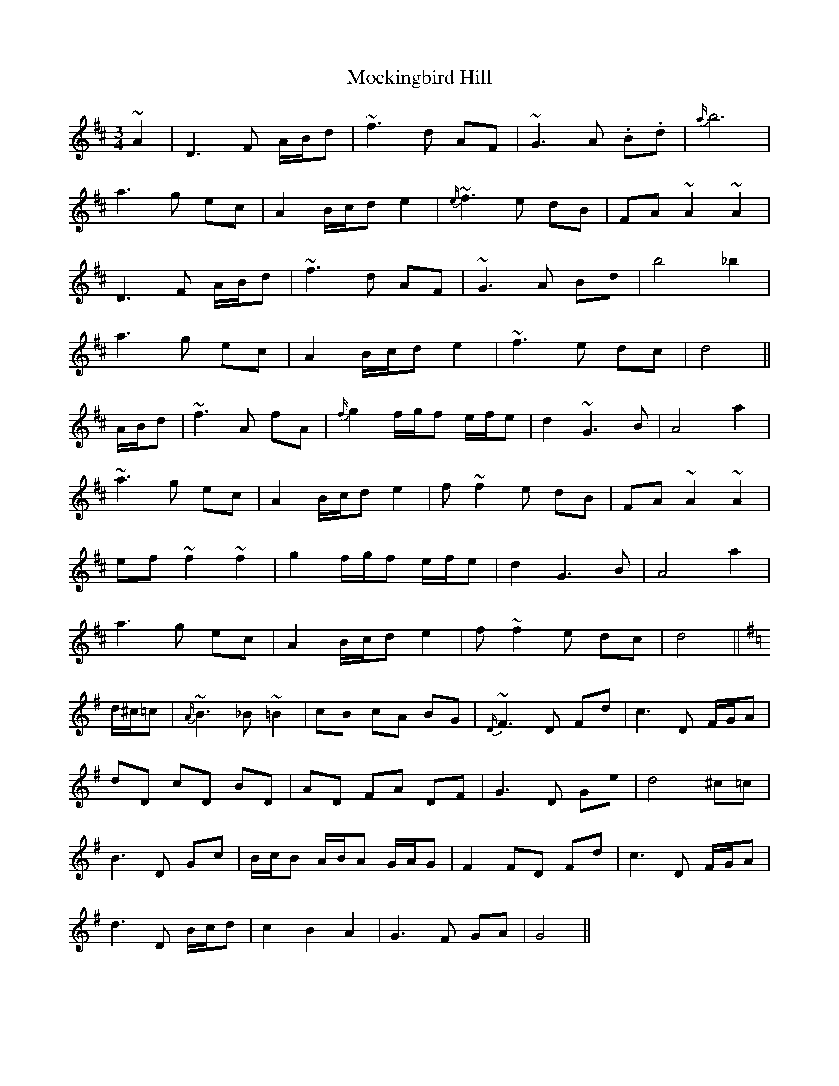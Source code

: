 X: 27392
T: Mockingbird Hill
R: waltz
M: 3/4
K: Dmajor
~A2|D3 F A/B/d|~f3 d AF|~G3 A .B.d|{a/}b6|
a3 g ec|A2 B/c/d e2|{e/}~f3 e dB|FA ~A2 ~A2|
D3 F A/B/d|~f3 d AF|~G3 A Bd|b4 _b2|
a3 g ec|A2 B/c/d e2|~f3 e dc|d4||
A/B/d|~f3 A fA|{f/}g2 f/g/f e/f/e|d2 ~G3 B|A4 a2|
~a3 g ec|A2 B/c/d e2|f ~f2 e dB|FA ~A2 ~A2|
ef ~f2 ~f2|g2 f/g/f e/f/e|d2 G3 B|A4 a2|
a3 g ec|A2 B/c/d e2|f ~f2 e dc|d4||
K: G Major
d/^c/=c|{A/}~B3 _B ~=B2|cB cA BG|{D/}~F3 D Fd|c3 D F/G/A|
dD cD BD|AD FA DF|G3 D Ge|d4 ^c=c|
B3 D Gc|B/c/B A/B/A G/A/G|F2 FD Fd|c3 D F/G/A|
d3 D B/c/d|c2 B2 A2|G3 F GA|G4||

